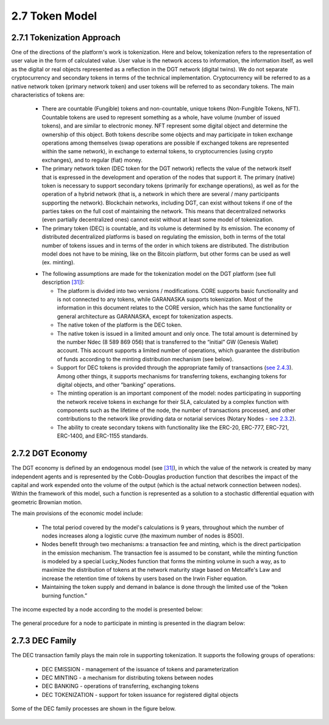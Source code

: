 
2.7	Token Model
+++++++++++++++++++++++

2.7.1	Tokenization Approach
===================================

One of the directions of the platform's work is tokenization. Here and below, tokenization refers to the representation of user value in the form of calculated value. User value is the network access to information, the information itself, as well as the digital or real objects represented as a reflection in the DGT network (digital twins). We do not separate cryptocurrency and secondary tokens in terms of the technical implementation. Cryptocurrency will be referred to as a native network token (primary network token) and user tokens will be referred to as secondary tokens. The main characteristics of tokens are:

 •	There are countable (Fungible) tokens and non-countable, unique tokens (Non-Fungible Tokens, NFT). Countable tokens are used to represent something as a whole, have volume (number of issued tokens), and are similar to electronic money. NFT represent some digital object and determine the ownership of this object. Both tokens describe some objects and may participate in token exchange operations among themselves (swap operations are possible if exchanged tokens are represented within the same network), in exchange to external tokens, to cryptocurrencies (using crypto exchanges), and to regular (fiat) money. 

 •	The primary network token (DEC token for the DGT network) reflects the value of the network itself that is expressed in the development and operation of the nodes that support it. The primary (native) token is necessary to support secondary tokens (primarily for exchange operations), as well as for the operation of a hybrid network (that is, a network in which there are several / many participants supporting the network). Blockchain networks, including DGT, can exist without tokens if one of the parties takes on the full cost of maintaining the network. This means that decentralized networks (even partially decentralized ones) cannot exist without at least some model of tokenization. 

 •	The primary token (DEC) is countable, and its volume is determined by its emission. The economy of distributed decentralized platforms is based on regulating the emission, both in terms of the total number of tokens issues and in terms of the order in which tokens are distributed. The distribution model does not have to be mining, like on the Bitcoin platform, but other forms can be used as well (ex. minting).

 .. _[31]: ../REFERENCES/6.1_References.html

 •	The following assumptions are made for the tokenization model on the DGT platform (see full description `[31]`_):

        •	The platform is divided into two versions / modifications. CORE supports basic functionality and is not connected to any tokens, while GARANASKA supports tokenization. Most of the information in this document relates to the CORE version, which has the same functionality or general architecture as GARANASKA, except for tokenization aspects. 

        •	The native token of the platform is the DEC token. 

        •	The native token is issued in a limited amount and only once. The total amount is determined by the number Ndec (8 589 869 056) that is transferred to the “initial” GW (Genesis Wallet) account. This account supports a limited number of operations, which guarantee the distribution of funds according to the minting distribution mechanism (see below). 

        •	Support for DEC tokens is provided through the appropriate family of transactions (`see 2.4.3`_). Among other things, it supports mechanisms for transferring tokens, exchanging tokens for digital objects, and other “banking” operations. 

        •	The minting operation is an important component of the model: nodes participating in supporting the network receive tokens in exchange for their SLA, calculated by a complex function with components such as the lifetime of the node, the number of transactions processed, and other contributions to the network like providing data or notarial services (Notary Nodes - `see 2.3.2`_).

        •	The ability to create secondary tokens with functionality like the ERC-20, ERC-777, ERC-721, ERC-1400, and ERC-1155 standards. 

.. _see 2.3.2: 2.3_F-BFT_Consensus.html#general-trust-environment-and-notary-nodes
.. _see 2.4.3: 2.4_DGT_Transactions.html#transaction-families

2.7.2	DGT Economy
===============================

The DGT economy is defined by an endogenous model (see `[31]`_), in which the value of the network is created by many independent agents and is represented by the Cobb-Douglas production function that describes the impact of the capital and work expended onto the volume of the output (which is the actual network connection between nodes). Within the framework of this model, such a function is represented as a solution to a stochastic differential equation with geometric Brownian motion. 

The main provisions of the economic model include:  

 •	The total period covered by the model's calculations is 9 years, throughout which the number of nodes increases along a logistic curve (the maximum number of nodes is 8500).

 •	Nodes benefit through two mechanisms: a transaction fee and minting, which is the direct participation in the emission mechanism. The transaction fee is assumed to be constant, while the minting function is modeled by a special Lucky_Nodes function that forms the minting volume in such a way, as to maximize the distribution of tokens at the network maturity stage based on Metcalfe's Law and increase the retention time of tokens by users based on the Irwin Fisher equation. 

 •	Maintaining the token supply and demand in balance is done through the limited use of the “token burning function.”

The income expected by a node according to the model is presented below:

 .. image:: ../images/figure_53.png
      :align: center

The general procedure for a node to participate in minting is presented in the diagram below:

 .. image:: ../images/figure_54.png
      :align: center

2.7.3	DEC Family
=========================

The DEC transaction family plays the main role in supporting tokenization. It supports the following groups of operations: 

 •	DEC EMISSION - management of the issuance of tokens and parameterization
 •	DEC MINTING - a mechanism for distributing tokens between nodes
 •	DEC BANKING - operations of transferring, exchanging tokens
 •	DEC TOKENIZATION - support for token issuance for registered digital objects

Some of the DEC family processes are shown in the figure below.

 .. image:: ../images/figure_55.png
      :align: center